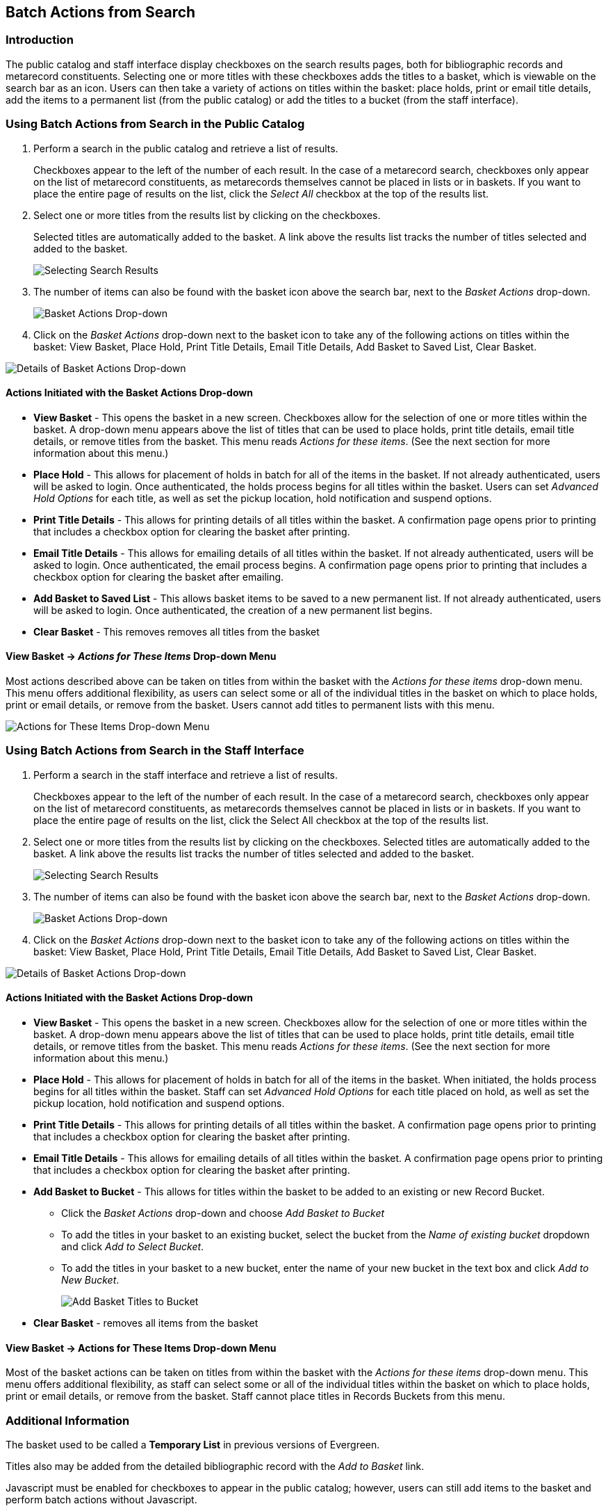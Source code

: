 ﻿Batch Actions from Search
-------------------------

Introduction
~~~~~~~~~~~~

The public catalog and staff interface display checkboxes on the search results pages, both for bibliographic records and metarecord constituents.  Selecting one or more titles with these checkboxes adds the titles to a basket, which is viewable on the search bar as an icon.  Users can then take a variety of actions on titles within the basket:  place holds, print or email title details, add the items to a permanent list (from the public catalog) or add the titles to a bucket (from the staff interface).


Using Batch Actions from Search in the Public Catalog
~~~~~~~~~~~~~~~~~~~~~~~~~~~~~~~~~~~~~~~~~~~~~~~~~~~~~

. Perform a search in the public catalog and retrieve a list of results.  
+
Checkboxes appear to the left of the number of each result.  In the case of a metarecord search, checkboxes only appear on the list of metarecord constituents, as metarecords themselves cannot be placed in lists or in baskets.  If you want to place the entire page of results on the list, click the _Select All_ checkbox at the top of the results list. 
+
 
. Select one or more titles from the results list by clicking on the checkboxes. 
+
Selected titles are automatically added to the basket. A link above the results list tracks the number of titles selected and added to the basket.
+
image::media/BatchActionsSearch-01.png[Selecting Search Results]
+

. The number of items can also be found with the basket icon above the search bar, next to the _Basket Actions_ drop-down.
+ 
image::media/BatchActionsSearch-02.png[Basket Actions Drop-down]
+

. Click on the _Basket Actions_ drop-down next to the basket icon to take any of the following actions on titles within the basket: View Basket, Place Hold, Print Title Details, Email Title Details, Add Basket to Saved List, Clear Basket.

image::media/BatchActionsSearch-03.png[Details of Basket Actions Drop-down]


Actions Initiated with the Basket Actions Drop-down
^^^^^^^^^^^^^^^^^^^^^^^^^^^^^^^^^^^^^^^^^^^^^^^^^^^
* *View Basket* - This opens the basket in a new screen.  Checkboxes allow for the selection of one or more titles within the basket.  A drop-down menu appears above the list of titles that can be used to place holds, print title details, email title details, or remove titles from the basket.  This menu reads _Actions for these items_.  (See the next section for more information about this menu.)

* *Place Hold* - This allows for placement of holds in batch for all of the items in the basket.  If not already authenticated, users will be asked to login.  Once authenticated, the holds process begins for all titles within the basket.  Users can set _Advanced Hold Options_ for each title, as well as set the pickup location, hold notification and suspend options.  

* *Print Title Details* - This allows for printing details of all titles within the basket.  A confirmation page opens prior to printing that includes a checkbox option for clearing the basket after printing.  

* *Email Title Details* - This allows for emailing details of all titles within the basket.  If not already authenticated, users will be asked to login.  Once authenticated, the email process begins.  A confirmation page opens prior to printing that includes a checkbox option for clearing the basket after emailing. 

* *Add Basket to Saved List* - This allows basket items to be saved to a new permanent list. If not already authenticated, users will be asked to login.  Once authenticated, the creation of a new permanent list begins.    

* *Clear Basket* - This removes removes all titles from the basket

View Basket -> _Actions for These Items_ Drop-down Menu
^^^^^^^^^^^^^^^^^^^^^^^^^^^^^^^^^^^^^^^^^^^^^^^^^^^^^^^
Most actions described above can be taken on titles from within the basket with the _Actions for these items_ drop-down menu.  This menu offers additional flexibility, as users can select some or all of the individual titles in the basket on which to place holds, print or email details, or remove from the basket.  Users cannot add titles to permanent lists with this menu.
 
image::media/BatchActionsSearch-04.png[Actions for These Items Drop-down Menu]

Using Batch Actions from Search in the Staff Interface
~~~~~~~~~~~~~~~~~~~~~~~~~~~~~~~~~~~~~~~~~~~~~~~~~~~~~~

. Perform a search in the staff interface and retrieve a list of results.  
+
Checkboxes appear to the left of the number of each result.  In the case of a metarecord search, checkboxes only appear on the list of metarecord constituents, as metarecords themselves cannot be placed in lists or in baskets.  If you want to place the entire page of results on the list, click the Select All checkbox at the top of the results list. 
+

. Select one or more titles from the results list by clicking on the checkboxes. Selected titles are automatically added to the basket. A link above the results list tracks the number of titles selected and added to the basket. 
+
image::media/BatchActionsSearch-01.png[Selecting Search Results]
+

. The number of items can also be found with the basket icon above the search bar, next to the _Basket Actions_ drop-down.
+ 
image::media/BatchActionsSearch-02.png[Basket Actions Drop-down]
+

. Click on the _Basket Actions_ drop-down next to the basket icon to take any of the following actions on titles within the basket: View Basket, Place Hold, Print Title Details, Email Title Details, Add Basket to Saved List, Clear Basket.

image::media/BatchActionsSearch-03.png[Details of Basket Actions Drop-down]


Actions Initiated with the Basket Actions Drop-down
^^^^^^^^^^^^^^^^^^^^^^^^^^^^^^^^^^^^^^^^^^^^^^^^^^^

* *View Basket* - This opens the basket in a new screen.  Checkboxes allow for the selection of one or more titles within the basket.  A drop-down menu appears above the list of titles that can be used to place holds, print title details, email title details, or remove titles from the basket.  This menu reads _Actions for these items_.  (See the next section for more information about this menu.)

* *Place Hold* - This allows for placement of holds in batch for all of the items in the basket. When initiated, the holds process begins for all titles within the basket.  Staff can set _Advanced Hold Options_ for each title placed on hold, as well as set the pickup location, hold notification and suspend options.  

* *Print Title Details* - This allows for printing details of all titles within the basket.  A confirmation page opens prior to printing that includes a checkbox option for clearing the basket after printing.  

* *Email Title Details* - This allows for emailing details of all titles within the basket.  A confirmation page opens prior to printing that includes a checkbox option for clearing the basket after printing. 

* *Add Basket to Bucket* - This allows for titles within the basket to be added to an existing or new Record Bucket.
** Click the _Basket Actions_ drop-down and choose _Add Basket to Bucket_
** To add the titles in your basket to an existing bucket, select the bucket from the _Name of existing bucket_ dropdown and click _Add to Select Bucket_.
** To add the titles in your basket to a new bucket, enter the name of your new bucket in the text box and click _Add to New Bucket_.
+
image::media/BatchActionsSearch-06.png[Add Basket Titles to Bucket]
+
* *Clear Basket* - removes all items from the basket


View Basket -> Actions for These Items Drop-down Menu
^^^^^^^^^^^^^^^^^^^^^^^^^^^^^^^^^^^^^^^^^^^^^^^^^^^^^

Most of the basket actions can be taken on titles from within the basket with the _Actions for these items_ drop-down menu.  This menu offers additional flexibility, as staff can select some or all of the individual titles within the basket on which to place holds, print or email details, or remove from the basket.  Staff cannot place titles in Records Buckets from this menu.

Additional Information
~~~~~~~~~~~~~~~~~~~~~~

The basket used to be called a *Temporary List* in previous versions of Evergreen.

Titles also may be added from the detailed bibliographic record with the _Add to Basket_ link.

Javascript must be enabled for checkboxes to appear in the public catalog; however, users can still add items to the basket and perform batch actions without Javascript.

The default limit on the number of basket titles is 500; however, a template config.tt2 setting (+ctx.max_basket_size+) can be used to set a different limit.  When the configured limit is reached, checkboxes are disabled unless or until some titles in the basket are removed.

The permanent list management page within a patron’s account also now includes batch print and email actions.
